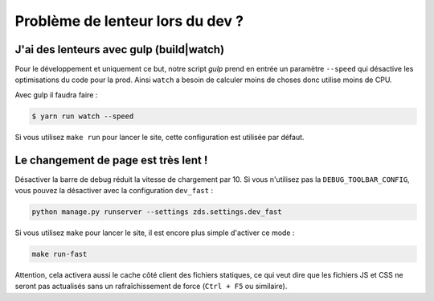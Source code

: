 =================================
Problème de lenteur lors du dev ?
=================================

J'ai des lenteurs avec gulp (build|watch)
-----------------------------------------

Pour le développement et uniquement ce but, notre script `gulp` prend en entrée un paramètre ``--speed`` qui désactive les optimisations du code pour la prod. Ainsi ``watch`` a besoin de calculer moins de choses donc utilise moins de CPU.

Avec gulp il faudra faire :

.. sourcecode:: bash

    $ yarn run watch --speed

Si vous utilisez ``make run`` pour lancer le site, cette configuration est utilisée par défaut.

Le changement de page est très lent !
--------------------------------------

Désactiver la barre de debug réduit la vitesse de chargement par 10. Si vous n'utilisez pas la ``DEBUG_TOOLBAR_CONFIG``, vous pouvez la désactiver avec la configuration ``dev_fast`` :

.. sourcecode:: bash

    python manage.py runserver --settings zds.settings.dev_fast

Si vous utilisez ``make`` pour lancer le site, il est encore plus simple d'activer ce mode :

.. sourcecode:: bash

    make run-fast

Attention, cela activera aussi le cache côté client des fichiers statiques, ce qui veut dire que les fichiers JS et CSS ne seront pas actualisés sans un rafraîchissement de force (``Ctrl + F5`` ou similaire).
